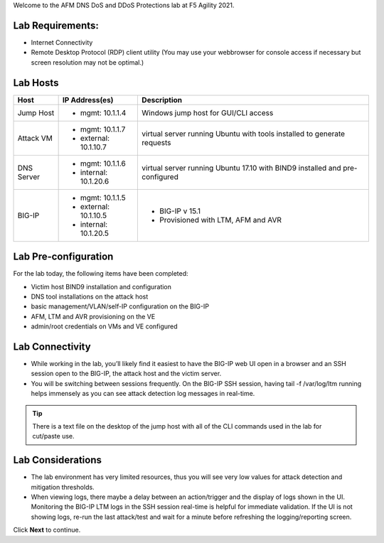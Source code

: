 Welcome to the AFM DNS DoS and DDoS Protections lab at F5 Agility 2021.

Lab Requirements:
-----------------

- Internet Connectivity
- Remote Desktop Protocol (RDP) client utility (You may use your webbrowser for console access if necessary but screen resolution may not be optimal.)

Lab Hosts
---------

+----------------+------------------------------+------------------------------------------+
| **Host**       |  **IP Address(es)**          | **Description**                          |
+----------------+------------------------------+------------------------------------------+
| Jump Host      |  - mgmt: 10.1.1.4            | Windows jump host for GUI/CLI access     |
+----------------+------------------------------+------------------------------------------+
| Attack VM      |  - mgmt: 10.1.1.7            | virtual server running Ubuntu with tools |
|                |  - external: 10.1.10.7       | installed to generate requests           |
+----------------+------------------------------+------------------------------------------+
| DNS Server     |  - mgmt: 10.1.1.6            | virtual server running Ubuntu 17.10 with |
|                |  - internal: 10.1.20.6       | BIND9 installed and pre-configured       |
+----------------+------------------------------+------------------------------------------+
| BIG-IP         |  - mgmt: 10.1.1.5            | - BIG-IP v 15.1                          |
|                |  - external: 10.1.10.5       | - Provisioned with LTM, AFM and AVR      |
|                |  - internal: 10.1.20.5       |                                          |
+----------------+------------------------------+------------------------------------------+

Lab Pre-configuration
---------------------

For the lab today, the following items have been completed:

- Victim host BIND9 installation and configuration
- DNS tool installations on the attack host
- basic management/VLAN/self-IP configuration on the BIG-IP
- AFM, LTM and AVR provisioning on the VE
- admin/root credentials on VMs and VE configured

Lab Connectivity
----------------

- While working in the lab, you’ll likely find it easiest to have the BIG-IP web UI open 
  in a browser and an SSH session open to the BIG-IP, the attack host and the victim server. 
- You will be switching between sessions frequently. On the BIG-IP SSH session, having 
  tail -f /var/log/ltm running helps immensely as you can see attack detection log 
  messages in real-time.

.. tip:: There is a text file on the desktop of the jump host with all of the CLI commands used in the lab for cut/paste use.

Lab Considerations
------------------

- The lab environment has very limited resources, thus you will see very low values for attack detection and mitigation thresholds.
- When viewing logs, there maybe a delay between an action/trigger and the display of logs shown in the UI. Monitoring the BIG-IP LTM logs in the SSH session real-time is helpful for immediate validation. If the UI is not showing logs, re-run the last attack/test and wait for a minute before refreshing the logging/reporting screen.

Click **Next** to continue.